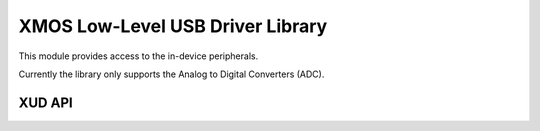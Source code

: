 XMOS Low-Level USB Driver Library
=================================

This module provides access to the in-device peripherals. 

Currently the library only supports the Analog to Digital Converters (ADC).

XUD API
-------

.. doxygenenum:: XUD_EpType
.. doxygentypedef:: XUD_ep

.. doxygenfunction:: XUD_GetData
.. doxygenfunction:: XUD_GetSetupData
.. doxygenfunction:: XUD_SetData

.. doxygentypedef:: BmRequestType_t
.. doxygentypedef:: SetupPacket_t

.. doxygenfunction:: XUD_GetSetupPacket
.. doxygenfunction:: XUD_Manager
.. doxygenfunction:: XUD_ParseSetupPacket
.. doxygenfunction:: XUD_PrintSetupPacket
.. doxygenfunction:: XUD_GetBuffer
.. doxygenfunction:: XUD_GetSetupBuffer
.. doxygenfunction:: XUD_SetBuffer
.. doxygenfunction:: XUD_SetBuffer_EpMax
.. doxygenfunction:: XUD_DoGetRequest
.. doxygenfunction:: XUD_DoSetRequestStatus
.. doxygenfunction:: XUD_SetDevAddr
.. doxygenfunction:: XUD_ResetEndpoint
.. doxygenfunction:: XUD_ResetDrain
.. doxygenfunction:: XUD_GetBusSpeed
.. doxygenfunction:: XUD_Init_Ep
.. doxygenfunction:: XUD_SetStall_Out
.. doxygenfunction:: XUD_SetStall_In
.. doxygenfunction:: XUD_ClearStall_Out
.. doxygenfunction:: XUD_ClearStall_In
.. doxygenfunction:: XUD_GetData_Select
.. doxygenfunction:: XUD_SetData_Select
.. doxygenfunction:: XUD_SetReady_Out
.. doxygenfunction:: XUD_SetReady_OutPtr
.. doxygenfunction:: XUD_SetReady_In
.. doxygenfunction:: XUD_SetReady_InPtr

